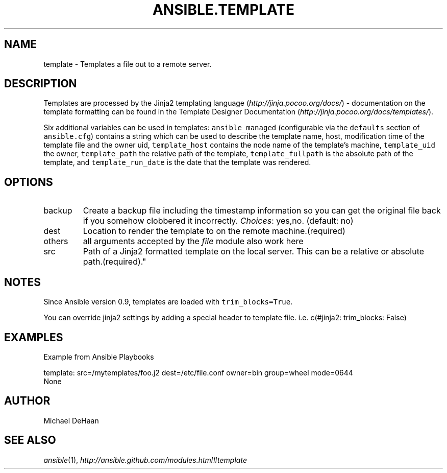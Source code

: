 .TH ANSIBLE.TEMPLATE 3 "2013-04-02" "1.1" "ANSIBLE MODULES"
." generated from library/template
.SH NAME
template \- Templates a file out to a remote server.
." ------ DESCRIPTION
.SH DESCRIPTION
.PP
Templates are processed by the Jinja2 templating language (\fIhttp://jinja.pocoo.org/docs/\fR) - documentation on the template formatting can be found in the Template Designer Documentation (\fIhttp://jinja.pocoo.org/docs/templates/\fR). 
.PP
Six additional variables can be used in templates: \fCansible_managed\fR (configurable via the \fCdefaults\fR section of \fCansible.cfg\fR) contains a string which can be used to describe the template name, host, modification time of the template file and the owner uid, \fCtemplate_host\fR contains the node name of the template's machine, \fCtemplate_uid\fR the owner, \fCtemplate_path\fR the relative path of the template, \fCtemplate_fullpath\fR is the absolute path of the template, and \fCtemplate_run_date\fR is the date that the template was rendered. 
." ------ OPTIONS
."
."
.SH OPTIONS
   
.IP backup
Create a backup file including the timestamp information so you can get the original file back if you somehow clobbered it incorrectly.
.IR Choices :
yes,no. (default: no)   
.IP dest
Location to render the template to on the remote machine.(required)   
.IP others
all arguments accepted by the \fIfile\fR module also work here   
.IP src
Path of a Jinja2 formatted template on the local server. This can be a relative or absolute path.(required)."
."
." ------ NOTES
.SH NOTES
.PP
Since Ansible version 0.9, templates are loaded with \fCtrim_blocks=True\fR. 
.PP
You can override jinja2 settings by adding a special header to template file. i.e. c(#jinja2: trim_blocks: False) 
."
."
." ------ EXAMPLES
.SH EXAMPLES
.PP
Example from Ansible Playbooks

.nf
template: src=/mytemplates/foo.j2 dest=/etc/file.conf owner=bin group=wheel mode=0644
.fi
." ------ PLAINEXAMPLES
.nf
None
.fi

." ------- AUTHOR
.SH AUTHOR
Michael DeHaan
.SH SEE ALSO
.IR ansible (1),
.I http://ansible.github.com/modules.html#template